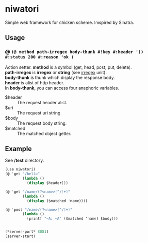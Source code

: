 #+OPTIONS: \n:t
* niwatori
Simple web framework for chicken scheme. Imspired by Sinatra.

** Usage

*** @ =(@ method path-irregex body-thunk #!key #:header '() #:status 200 #:reason 'ok )=
    Action setter. *method* is a symbol (get, head, post, put, delete).
    *path-irregex* is *irregex* or *string* (see [[https://wiki.call-cc.org/man/4/Unit%2520irregex#irregex][irregex]] unit). 
    *body-thunk* is thunk which display the response body.
    *header* is alist of http header.
    In *body-thunk*, you can access four anaphoric variables.
    - $header ::
	 The request header alist.
    - $uri ::
	 The request uri string.
    - $body :: 
	 The request body string.
    - $matched ::
	 The matched object getter.
	 
** Example
   See */test* directory.
   
#+BEGIN_SRC scheme
  (use niwatori)
  (@ 'get "/hello"
          (lambda ()
            (display $header)))

  (@ 'get "/name/(?<name>[^/]+)"
          (lambda ()
            (display ($matched 'name))))

  (@ 'post "/name/(?<name>[^/]+)"
          (lambda ()
            (printf "~A: ~A" ($matched 'name) $body)))


  (*server-port* 8081)
  (server-start)
#+END_SRC

